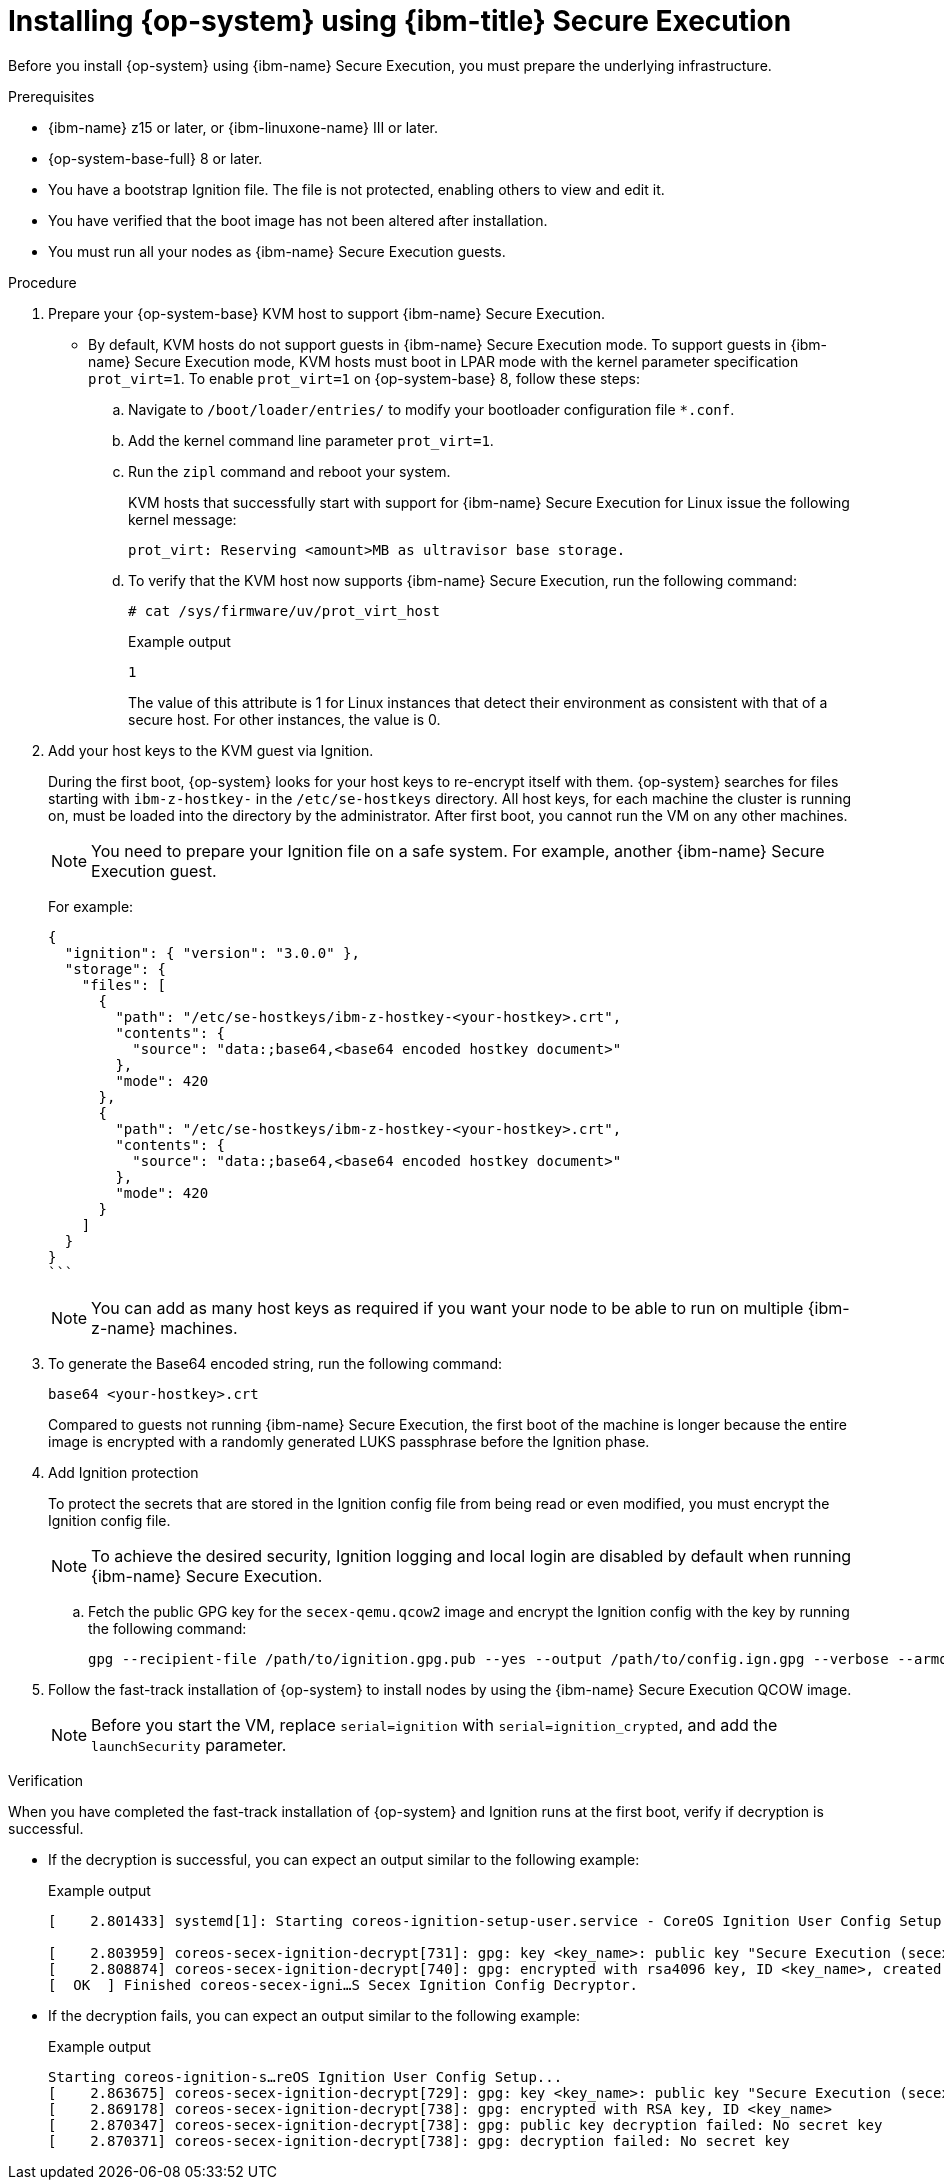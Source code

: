 // Module included in the following assemblies:
//
// * installing/installing_ibm_z/installing-ibm-z-kvm.adoc
// * installing/installing_ibm_z/installing-restricted-networks-ibm-z-kvm.adoc

:_mod-docs-content-type: PROCEDURE
[id="installing-rhcos-using-ibm-secure-execution_{context}"]
= Installing {op-system} using {ibm-title} Secure Execution

Before you install {op-system} using {ibm-name} Secure Execution, you must prepare the underlying infrastructure.

.Prerequisites

* {ibm-name} z15 or later, or {ibm-linuxone-name} III or later.
* {op-system-base-full} 8 or later.
* You have a bootstrap Ignition file. The file is not protected, enabling others to view and edit it.
* You have verified that the boot image has not been altered after installation.
* You must run all your nodes as {ibm-name} Secure Execution guests.

.Procedure

. Prepare your {op-system-base} KVM host to support {ibm-name} Secure Execution.

** By default, KVM hosts do not support guests in {ibm-name} Secure Execution mode. To support guests in {ibm-name} Secure Execution mode, KVM hosts must boot in LPAR mode with the kernel parameter specification `prot_virt=1`. To enable `prot_virt=1` on {op-system-base} 8, follow these steps:

.. Navigate to `/boot/loader/entries/` to modify your bootloader configuration file `*.conf`.
.. Add the kernel command line parameter `prot_virt=1`.
.. Run the `zipl` command and reboot your system.
+
KVM hosts that successfully start with support for {ibm-name} Secure Execution for Linux issue the following kernel message:
+
[source,terminal]
----
prot_virt: Reserving <amount>MB as ultravisor base storage.
----
.. To verify that the KVM host now supports {ibm-name} Secure Execution, run the following command:
+
[source,terminal]
----
# cat /sys/firmware/uv/prot_virt_host
----
+

.Example output
+
[source,terminal]
----
1
----
The value of this attribute is 1 for Linux instances that detect their environment as consistent with that of a secure host. For other instances, the value is 0.

. Add your host keys to the KVM guest via Ignition.
+
During the first boot, {op-system} looks for your host keys to re-encrypt itself with them. {op-system} searches for files starting with `ibm-z-hostkey-` in the `/etc/se-hostkeys` directory. All host keys, for each machine the cluster is running on, must be loaded into the directory by the administrator. After first boot, you cannot run the VM on any other machines.
+
[NOTE]
====
You need to prepare your Ignition file on a safe system. For example, another {ibm-name} Secure Execution guest.
====
+
For example:
+
[source,terminal]
----
{
  "ignition": { "version": "3.0.0" },
  "storage": {
    "files": [
      {
        "path": "/etc/se-hostkeys/ibm-z-hostkey-<your-hostkey>.crt",
        "contents": {
          "source": "data:;base64,<base64 encoded hostkey document>"
        },
        "mode": 420
      },
      {
        "path": "/etc/se-hostkeys/ibm-z-hostkey-<your-hostkey>.crt",
        "contents": {
          "source": "data:;base64,<base64 encoded hostkey document>"
        },
        "mode": 420
      }
    ]
  }
}
```
----
+
[NOTE]
====
You can add as many host keys as required if you want your node to be able to run on multiple {ibm-z-name} machines.
====
. To generate the Base64 encoded string, run the following command:
+
[source,terminal]
----
base64 <your-hostkey>.crt
----
+
Compared to guests not running {ibm-name} Secure Execution, the first boot of the machine is longer because the entire image is encrypted with a randomly generated LUKS passphrase before the Ignition phase.

. Add Ignition protection
+
To protect the secrets that are stored in the Ignition config file from being read or even modified, you must encrypt the Ignition config file.
+
[NOTE]
====
To achieve the desired security, Ignition logging and local login are disabled by default when running {ibm-name} Secure Execution.
====
.. Fetch the public GPG key for the `secex-qemu.qcow2` image and encrypt the Ignition config with the key by running the following command:
+
[source,terminal]
----
gpg --recipient-file /path/to/ignition.gpg.pub --yes --output /path/to/config.ign.gpg --verbose --armor --encrypt /path/to/config.ign
----

. Follow the fast-track installation of {op-system} to install nodes by using the {ibm-name} Secure Execution QCOW image.
+
[NOTE]
====
Before you start the VM, replace `serial=ignition` with `serial=ignition_crypted`, and add the `launchSecurity` parameter.
====

.Verification

When you have completed the fast-track installation of {op-system} and Ignition runs at the first boot, verify if decryption is successful.

** If the decryption is successful, you can expect an output similar to the following example:
+

.Example output
[source,terminal]
----
[    2.801433] systemd[1]: Starting coreos-ignition-setup-user.service - CoreOS Ignition User Config Setup...

[    2.803959] coreos-secex-ignition-decrypt[731]: gpg: key <key_name>: public key "Secure Execution (secex) 38.20230323.dev.0" imported
[    2.808874] coreos-secex-ignition-decrypt[740]: gpg: encrypted with rsa4096 key, ID <key_name>, created <yyyy-mm-dd>
[  OK  ] Finished coreos-secex-igni…S Secex Ignition Config Decryptor.
----

** If the decryption fails, you can expect an output similar to the following example:
+

.Example output
[source,terminal]
----
Starting coreos-ignition-s…reOS Ignition User Config Setup...
[    2.863675] coreos-secex-ignition-decrypt[729]: gpg: key <key_name>: public key "Secure Execution (secex) 38.20230323.dev.0" imported
[    2.869178] coreos-secex-ignition-decrypt[738]: gpg: encrypted with RSA key, ID <key_name>
[    2.870347] coreos-secex-ignition-decrypt[738]: gpg: public key decryption failed: No secret key
[    2.870371] coreos-secex-ignition-decrypt[738]: gpg: decryption failed: No secret key
----

